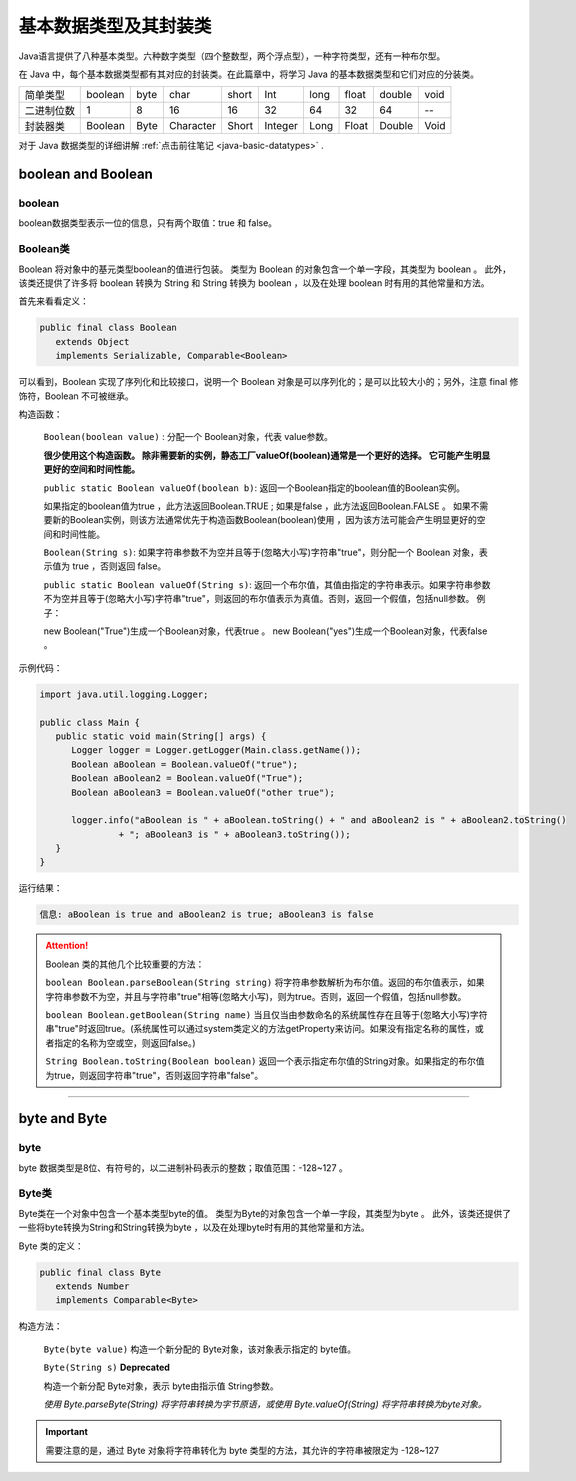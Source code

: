 ============================
基本数据类型及其封装类
============================

.. _java-basic-datatype-and-class:

Java语言提供了八种基本类型。六种数字类型（四个整数型，两个浮点型），一种字符类型，还有一种布尔型。

在 Java 中，每个基本数据类型都有其对应的封装类。在此篇章中，将学习 Java 的基本数据类型和它们对应的分装类。

+------------+---------+------+-----------+-------+---------+------+-------+--------+------+
| 简单类型   | boolean | byte | char      | short | Int     | long | float | double | void |
+------------+---------+------+-----------+-------+---------+------+-------+--------+------+
| 二进制位数 | 1       | 8    | 16        | 16    | 32      | 64   | 32    | 64     | --   |
+------------+---------+------+-----------+-------+---------+------+-------+--------+------+
| 封装器类   | Boolean | Byte | Character | Short | Integer | Long | Float | Double | Void |
+------------+---------+------+-----------+-------+---------+------+-------+--------+------+


对于 Java 数据类型的详细讲解 :ref:`点击前往笔记 <java-basic-datatypes>` .

boolean and Boolean
========================

boolean
----------------

boolean数据类型表示一位的信息，只有两个取值：true 和 false。 

Boolean类
--------------

Boolean 将对象中的基元类型boolean的值进行包装。 类型为 Boolean 的对象包含一个单一字段，其类型为 boolean 。 此外，该类还提供了许多将 boolean 转换为 String 和 String 转换为 boolean ，以及在处理 boolean 时有用的其他常量和方法。

首先来看看定义：

.. code-block:: java

   public final class Boolean 
      extends Object 
      implements Serializable, Comparable<Boolean>

可以看到，Boolean 实现了序列化和比较接口，说明一个 Boolean 对象是可以序列化的；是可以比较大小的；另外，注意 final 修饰符，Boolean 不可被继承。


构造函数：

   ``Boolean(boolean value)`` :
   分配一个 Boolean对象，代表 value参数。
   
   **很少使用这个构造函数。 除非需要新的实例，静态工厂valueOf(boolean)通常是一个更好的选择。 它可能产生明显更好的空间和时间性能。**

   ``public static Boolean valueOf(boolean b)``:
   返回一个Boolean指定的boolean值的Boolean实例。 
   
   如果指定的boolean值为true ，此方法返回Boolean.TRUE ; 
   如果是false ，此方法返回Boolean.FALSE 。
   如果不需要新的Boolean实例，则该方法通常优先于构造函数Boolean(boolean)使用 ，因为该方法可能会产生明显更好的空间和时间性能。 


   ``Boolean(String s)``:
   如果字符串参数不为空并且等于(忽略大小写)字符串"true"，则分配一个 Boolean 对象，表示值为 true ，否则返回 false。

   ``public static Boolean valueOf(String s)``:
   返回一个布尔值，其值由指定的字符串表示。如果字符串参数不为空并且等于(忽略大小写)字符串"true"，则返回的布尔值表示为真值。否则，返回一个假值，包括null参数。 例子： 
   
   new Boolean("True")生成一个Boolean对象，代表true 。 
   new Boolean("yes")生成一个Boolean对象，代表false 。 

示例代码：

.. code-block:: Java

   import java.util.logging.Logger;

   public class Main {
      public static void main(String[] args) {
         Logger logger = Logger.getLogger(Main.class.getName());
         Boolean aBoolean = Boolean.valueOf("true");
         Boolean aBoolean2 = Boolean.valueOf("True");
         Boolean aBoolean3 = Boolean.valueOf("other true");

         logger.info("aBoolean is " + aBoolean.toString() + " and aBoolean2 is " + aBoolean2.toString()
                  + "; aBoolean3 is " + aBoolean3.toString());
      }
   }

运行结果：

.. code-block:: word

   信息: aBoolean is true and aBoolean2 is true; aBoolean3 is false


.. attention:: 


   Boolean 类的其他几个比较重要的方法：

   ``boolean Boolean.parseBoolean(String string)``
   将字符串参数解析为布尔值。返回的布尔值表示，如果字符串参数不为空，并且与字符串"true"相等(忽略大小写)，则为true。否则，返回一个假值，包括null参数。

   ``boolean Boolean.getBoolean(String name)``
   当且仅当由参数命名的系统属性存在且等于(忽略大小写)字符串"true"时返回true。(系统属性可以通过system类定义的方法getProperty来访问。如果没有指定名称的属性，或者指定的名称为空或空，则返回false。)

   ``String Boolean.toString(Boolean boolean)``
   返回一个表示指定布尔值的String对象。如果指定的布尔值为true，则返回字符串"true"，否则返回字符串"false"。


----


byte and Byte
==================


byte
--------------

byte 数据类型是8位、有符号的，以二进制补码表示的整数；取值范围：-128~127 。

Byte类
---------


Byte类在一个对象中包含一个基本类型byte的值。 类型为Byte的对象包含一个单一字段，其类型为byte 。 此外，该类还提供了一些将byte转换为String和String转换为byte ，以及在处理byte时有用的其他常量和方法。

Byte 类的定义：

.. code-block:: java

   public final class Byte
      extends Number
      implements Comparable<Byte>

构造方法：

   ``Byte(byte value)`` 
   构造一个新分配的 Byte对象，该对象表示指定的 byte值。 
    
   ``Byte(String s)``  **Deprecated** 

   构造一个新分配 Byte对象，表示 byte由指示值 String参数。  

   *使用 Byte.parseByte(String) 将字符串转换为字节原语，或使用 Byte.valueOf(String) 将字符串转换为byte对象。*

.. important:: 

   需要注意的是，通过 Byte 对象将字符串转化为 byte 类型的方法，其允许的字符串被限定为 -128~127